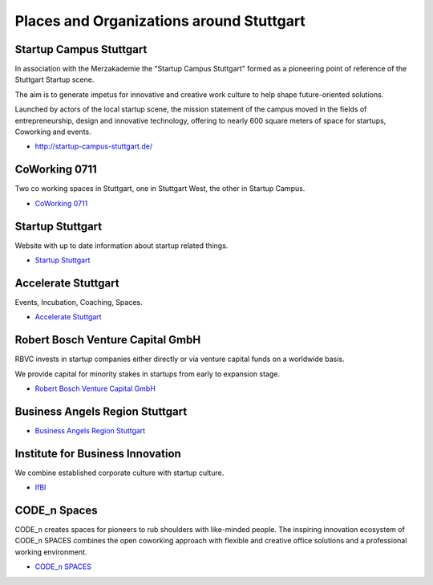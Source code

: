 Places and Organizations around Stuttgart
=========================================

Startup Campus Stuttgart
------------------------

In association with the Merzakademie the "Startup Campus Stuttgart" formed as a
pioneering point of reference of the Stuttgart Startup scene.

The aim is to generate impetus for innovative and creative work culture to help
shape future-oriented solutions.

Launched by actors of the local startup scene, the mission statement of the
campus moved in the fields of entrepreneurship, design and innovative
technology, offering to nearly 600 square meters of space for startups,
Coworking and events.

* http://startup-campus-stuttgart.de/

CoWorking 0711
--------------

Two co working spaces in Stuttgart, one in Stuttgart West, the other in Startup Campus.

* `CoWorking 0711 <http://coworking0711.de/>`_

Startup Stuttgart
-----------------

Website with up to date information about startup related things.

* `Startup Stuttgart <http://startup-stuttgart.de/>`_

Accelerate Stuttgart
--------------------

Events, Incubation, Coaching, Spaces.

* `Accelerate Stuttgart <http://accelerate-stuttgart.de/>`_

Robert Bosch Venture Capital GmbH
---------------------------------

RBVC invests in startup companies either directly or via venture capital funds
on a worldwide basis.

We provide capital for minority stakes in startups from early to expansion stage.

* `Robert Bosch Venture Capital GmbH <http://www.rbvc.com/en/startpage/startpage_page.html>`_

Business Angels Region Stuttgart
--------------------------------

* `Business Angels Region Stuttgart <http://www.business-angels-region-stuttgart.de/>`_

Institute for Business Innovation
---------------------------------

We combine established corporate culture with startup culture.

* `IfBI <http://www.ifbi.eu/>`_

CODE_n Spaces
-------------

CODE_n creates spaces for pioneers to rub shoulders with like-minded people.
The inspiring innovation ecosystem of CODE_n SPACES combines the open coworking
approach with flexible and creative office solutions and a professional working
environment.

* `CODE_n SPACES <https://www.code-n.org/spaces>`_
